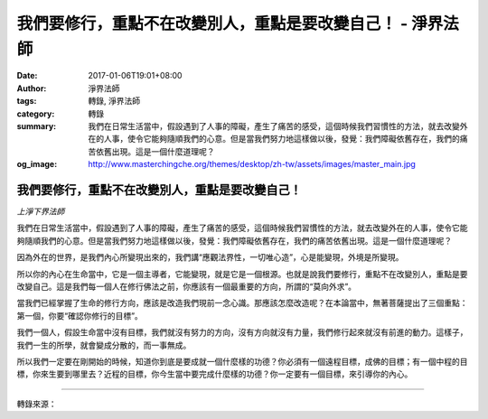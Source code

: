 我們要修行，重點不在改變別人，重點是要改變自己！ - 淨界法師
###########################################################

:date: 2017-01-06T19:01+08:00
:author: 淨界法師
:tags: 轉錄, 淨界法師
:category: 轉錄
:summary: 我們在日常生活當中，假設遇到了人事的障礙，產生了痛苦的感受，這個時候我們習慣性的方法，就去改變外在的人事，使令它能夠隨順我們的心意。但是當我們努力地這樣做以後，發覺：我們障礙依舊存在，我們的痛苦依舊出現。這是一個什麼道理呢？
:og_image: http://www.masterchingche.org/themes/desktop/zh-tw/assets/images/master_main.jpg


.. image:: https://scontent-tpe1-1.xx.fbcdn.net/v/t1.0-9/15826599_1900871423480721_3340811786329661911_n.jpg?oh=c4d575929f98d353bfe09f50216994bb&oe=591166D4
   :align: center
   :alt: 我們要修行，重點不在改變別人，重點是要改變自己！

我們要修行，重點不在改變別人，重點是要改變自己！
++++++++++++++++++++++++++++++++++++++++++++++++

*上淨下界法師*

我們在日常生活當中，假設遇到了人事的障礙，產生了痛苦的感受，這個時候我們習慣性的方法，就去改變外在的人事，使令它能夠隨順我們的心意。但是當我們努力地這樣做以後，發覺：我們障礙依舊存在，我們的痛苦依舊出現。這是一個什麼道理呢？

因為外在的世界，是我們內心所變現出來的，我們講“應觀法界性，一切唯心造”，心是能變現，外境是所變現。

所以你的內心在生命當中，它是一個主導者，它能變現，就是它是一個根源。也就是說我們要修行，重點不在改變別人，重點是要改變自己。這是我們每一個人在修行佛法之前，你應該有一個最重要的方向，所謂的“莫向外求”。

當我們已經掌握了生命的修行方向，應該是改造我們現前一念心識。那應該怎麼改造呢？在本論當中，無著菩薩提出了三個重點：第一個，你要“確認你修行的目標”。

我們一個人，假設生命當中沒有目標，我們就沒有努力的方向，沒有方向就沒有力量，我們修行起來就沒有前進的動力。這樣子，我們一生的所學，就會變成分散的，而一事無成。

所以我們一定要在剛開始的時候，知道你到底是要成就一個什麼樣的功德？你必須有一個遠程目標，成佛的目標；有一個中程的目標，你來生要到哪里去？近程的目標，你今生當中要完成什麼樣的功德？你一定要有一個目標，來引導你的內心。

----

轉錄來源：

.. raw:: html

  <iframe src="https://www.facebook.com/plugins/post.php?href=https%3A%2F%2Fwww.facebook.com%2Fwww.masterchingche.org%2Fposts%2F1900871423480721%3A0&width=500" width="500" height="690" style="border:none;overflow:hidden" scrolling="no" frameborder="0" allowTransparency="true"></iframe>

.. _淨界法師: http://www.masterchingche.org/zh-tw/master_main.php
